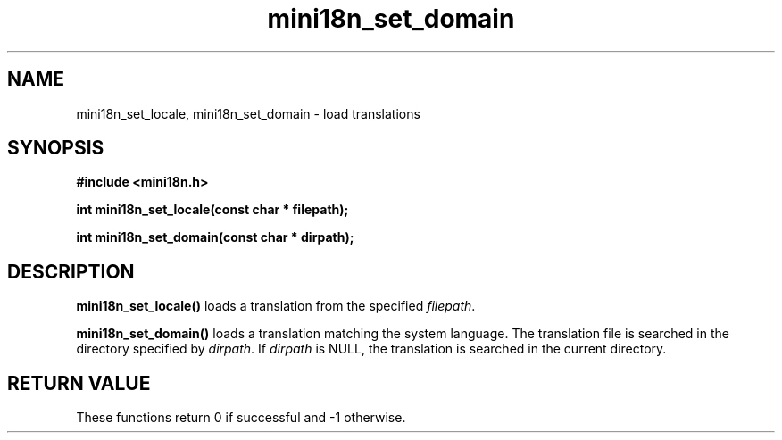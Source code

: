 .TH mini18n_set_domain 3 "August 30, 2011" "mini18n-0.2" "mini18n manual"
.SH NAME
mini18n_set_locale, mini18n_set_domain \- load translations
.SH SYNOPSIS
.B #include <mini18n.h>

.BI "int mini18n_set_locale(const char * filepath);"

.BI "int mini18n_set_domain(const char * dirpath);"

.SH DESCRIPTION
.BR mini18n_set_locale()
loads a translation from the specified \fIfilepath\fP.
.PP
.BR mini18n_set_domain()
loads a translation matching the system language. The translation file is searched in the directory specified by \fIdirpath\fP.
If \fIdirpath\fP is NULL, the translation is searched in the current directory.

.SH RETURN VALUE
These functions return 0 if successful and -1 otherwise.
